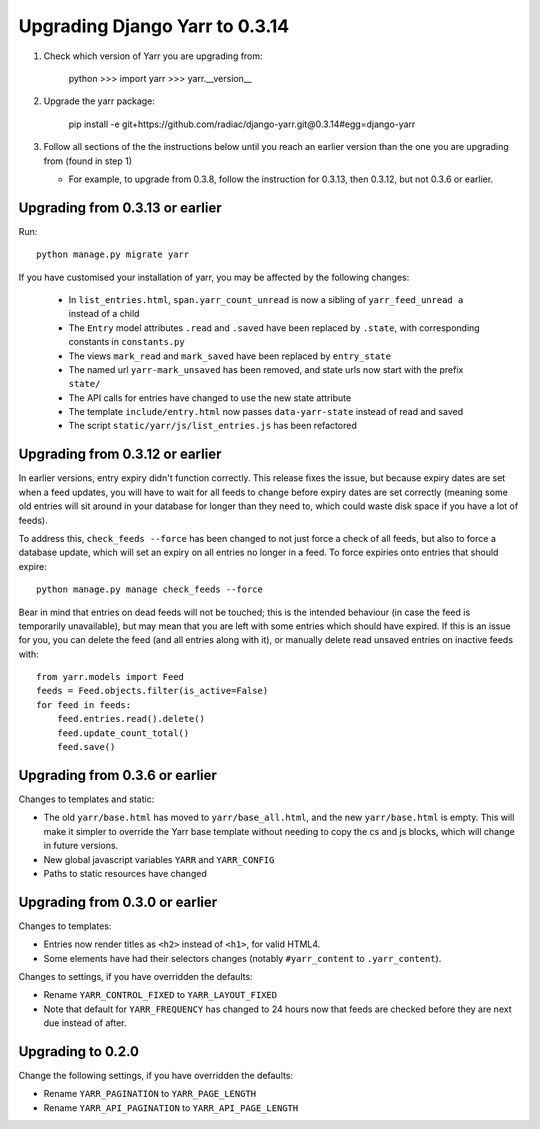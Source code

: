 ===============================
Upgrading Django Yarr to 0.3.14
===============================

1. Check which version of Yarr you are upgrading from:

    python
    >>> import yarr
    >>> yarr.__version__

2. Upgrade the yarr package:

    pip install -e git+https://github.com/radiac/django-yarr.git@0.3.14#egg=django-yarr

3. Follow all sections of the the instructions below until you reach an earlier
   version than the one you are upgrading from (found in step 1)
   
   * For example, to upgrade from 0.3.8, follow the instruction for 0.3.13,
     then 0.3.12, but not 0.3.6 or earlier.


Upgrading from 0.3.13 or earlier
================================

Run::

    python manage.py migrate yarr
    
If you have customised your installation of yarr, you may be affected by the
following changes:

  * In ``list_entries.html``, ``span.yarr_count_unread`` is now a sibling of
    ``yarr_feed_unread a`` instead of a child
  * The ``Entry`` model attributes ``.read`` and ``.saved`` have been replaced
    by ``.state``, with corresponding constants in ``constants.py``
  * The views ``mark_read`` and ``mark_saved`` have been replaced by
    ``entry_state``
  * The named url ``yarr-mark_unsaved`` has been removed, and state urls now
    start with the prefix ``state/``
  * The API calls for entries have changed to use the new state attribute
  * The template ``include/entry.html`` now passes ``data-yarr-state`` instead
    of read and saved
  * The script ``static/yarr/js/list_entries.js`` has been refactored


Upgrading from 0.3.12 or earlier
================================

In earlier versions, entry expiry didn't function correctly. This release fixes
the issue, but because expiry dates are set when a feed updates, you will have
to wait for all feeds to change before expiry dates are set correctly
(meaning some old entries will sit around in your database for longer than they
need to, which could waste disk space if you have a lot of feeds).

To address this, ``check_feeds --force`` has been changed to not just force a
check of all feeds, but also to force a database update, which will set an
expiry on all entries no longer in a feed. To force expiries onto entries that
should expire::

    python manage.py manage check_feeds --force

Bear in mind that entries on dead feeds will not be touched; this is the
intended behaviour (in case the feed is temporarily unavailable), but may mean
that you are left with some entries which should have expired. If this is an
issue for you, you can delete the feed (and all entries along with it), or
manually delete read unsaved entries on inactive feeds with::

    from yarr.models import Feed
    feeds = Feed.objects.filter(is_active=False)
    for feed in feeds:
        feed.entries.read().delete()
        feed.update_count_total()
        feed.save()


Upgrading from 0.3.6 or earlier
===============================

Changes to templates and static:

* The old ``yarr/base.html`` has moved to ``yarr/base_all.html``, and the new
  ``yarr/base.html`` is empty. This will make it simpler to override the Yarr
  base template without needing to copy the cs and js blocks, which will change
  in future versions.
* New global javascript variables ``YARR`` and ``YARR_CONFIG``
* Paths to static resources have changed


Upgrading from 0.3.0 or earlier
===============================

Changes to templates:

* Entries now render titles as ``<h2>`` instead of ``<h1>``, for valid HTML4.
* Some elements have had their selectors changes (notably ``#yarr_content`` to
  ``.yarr_content``).

Changes to settings, if you have overridden the defaults:

* Rename ``YARR_CONTROL_FIXED`` to ``YARR_LAYOUT_FIXED``
* Note that default for ``YARR_FREQUENCY`` has changed to 24 hours now that
  feeds are checked before they are next due instead of after.


Upgrading to 0.2.0
==================

Change the following settings, if you have overridden the defaults:

* Rename ``YARR_PAGINATION`` to ``YARR_PAGE_LENGTH``
* Rename ``YARR_API_PAGINATION`` to ``YARR_API_PAGE_LENGTH``
